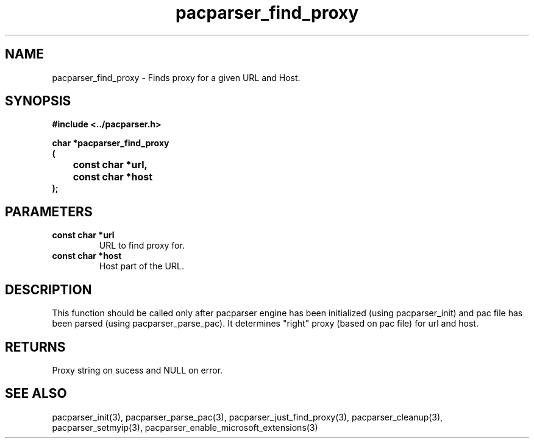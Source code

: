 .\" WARNING! THIS FILE WAS GENERATED AUTOMATICALLY BY c2man!
.\" DO NOT EDIT! CHANGES MADE TO THIS FILE WILL BE LOST!
.TH "pacparser_find_proxy" 3 "30 June 2010" "c2man pacparser.h"
.SH "NAME"
pacparser_find_proxy \- Finds proxy for a given URL and Host.
.SH "SYNOPSIS"
.ft B
#include <../pacparser.h>
.sp
char *pacparser_find_proxy
.br
(
.br
	const char *url,
.br
	const char *host
.br
);
.ft R
.SH "PARAMETERS"
.TP
.B "const char *url"
URL to find proxy for.
.TP
.B "const char *host"
Host part of the URL.
.SH "DESCRIPTION"
This function should be called only after pacparser engine has been
initialized (using pacparser_init) and pac file has been parsed (using
pacparser_parse_pac). It determines "right" proxy (based on pac file) for
url and host.
.SH "RETURNS"
Proxy string on sucess and NULL on error.
.SH "SEE ALSO"
pacparser_init(3),
pacparser_parse_pac(3),
pacparser_just_find_proxy(3),
pacparser_cleanup(3),
pacparser_setmyip(3),
pacparser_enable_microsoft_extensions(3)
